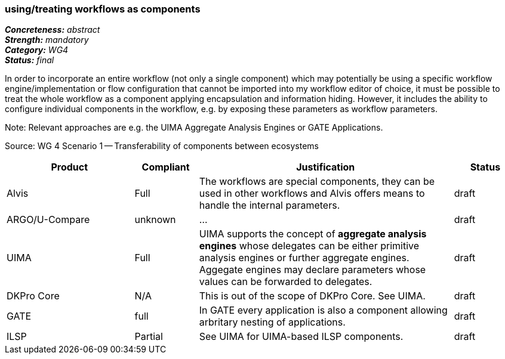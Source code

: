 === using/treating workflows as components 

[%hardbreaks]
[small]#*_Concreteness:_* __abstract__#
[small]#*_Strength:_*     __mandatory__#
[small]#*_Category:_*     __WG4__#
[small]#*_Status:_*       __final__#



In order to incorporate an entire workflow (not only a single component) which may potentially be using a specific workflow engine/implementation or flow configuration that cannot be imported into my workflow editor of choice, it must be possible to treat the whole workflow as a component applying encapsulation and information hiding. However, it includes the ability to configure individual components in the workflow, e.g. by exposing these parameters as workflow parameters.

Note: Relevant approaches are e.g. the UIMA Aggregate Analysis Engines or GATE Applications.

Source: WG 4 Scenario 1 — Transferability of components between ecosystems

// Below is an example of how a compliance evaluation table could look. This is presently optional
// and may be moved to a more structured/principled format later maintained in separate files.
[cols="2,1,4,1"]
|====
|Product|Compliant|Justification|Status

| Alvis
| Full
| The workflows are special components, they can be used in other workflows and Alvis offers means to handle the internal parameters.
| draft

| ARGO/U-Compare
| unknown
| ...
| draft

| UIMA
| Full
| UIMA supports the concept of *aggregate analysis engines* whose delegates can be either primitive analysis engines or further aggregate engines. Aggegate engines may declare parameters whose values can be forwarded to delegates.
| draft

| DKPro Core
| N/A
| This is out of the scope of DKPro Core. See UIMA.
| draft

| GATE
| full
| In GATE every application is also a component allowing arbritary nesting of applications.
| draft

| ILSP
| Partial
| See UIMA for UIMA-based ILSP components.
| draft
|====
